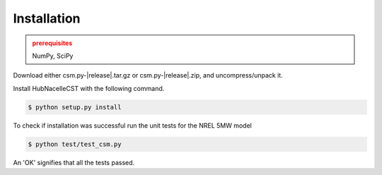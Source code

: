 Installation
------------

.. admonition:: prerequisites
   :class: warning

   NumPy, SciPy

Download either csm.py-|release|.tar.gz or csm.py-|release|.zip, and uncompress/unpack it.

Install HubNacelleCST with the following command.

.. code-block:: bash

   $ python setup.py install

To check if installation was successful run the unit tests for the NREL 5MW model

.. code-block:: bash

   $ python test/test_csm.py

An 'OK' signifies that all the tests passed.

.. only:: latex

    To access an HTML version of this documentation which contains further details and links to the source code, open docs/index.html.

